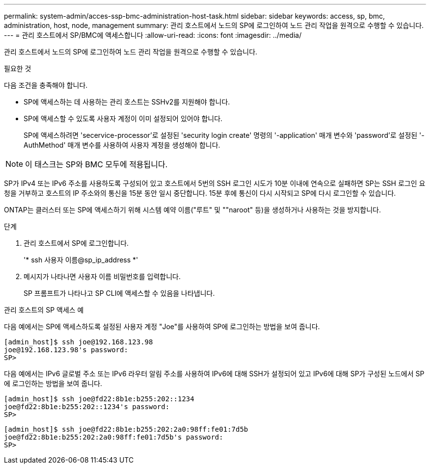 ---
permalink: system-admin/acces-ssp-bmc-administration-host-task.html 
sidebar: sidebar 
keywords: access, sp, bmc, administration, host, node, management 
summary: 관리 호스트에서 노드의 SP에 로그인하여 노드 관리 작업을 원격으로 수행할 수 있습니다. 
---
= 관리 호스트에서 SP/BMC에 액세스합니다
:allow-uri-read: 
:icons: font
:imagesdir: ../media/


[role="lead"]
관리 호스트에서 노드의 SP에 로그인하여 노드 관리 작업을 원격으로 수행할 수 있습니다.

.필요한 것
다음 조건을 충족해야 합니다.

* SP에 액세스하는 데 사용하는 관리 호스트는 SSHv2를 지원해야 합니다.
* SP에 액세스할 수 있도록 사용자 계정이 이미 설정되어 있어야 합니다.
+
SP에 액세스하려면 'secervice-processor'로 설정된 'security login create' 명령의 '-application' 매개 변수와 'password'로 설정된 '-AuthMethod' 매개 변수를 사용하여 사용자 계정을 생성해야 합니다.



[NOTE]
====
이 태스크는 SP와 BMC 모두에 적용됩니다.

====
SP가 IPv4 또는 IPv6 주소를 사용하도록 구성되어 있고 호스트에서 5번의 SSH 로그인 시도가 10분 이내에 연속으로 실패하면 SP는 SSH 로그인 요청을 거부하고 호스트의 IP 주소와의 통신을 15분 동안 일시 중단합니다. 15분 후에 통신이 다시 시작되고 SP에 다시 로그인할 수 있습니다.

ONTAP는 클러스터 또는 SP에 액세스하기 위해 시스템 예약 이름("루트" 및 ""naroot" 등)을 생성하거나 사용하는 것을 방지합니다.

.단계
. 관리 호스트에서 SP에 로그인합니다.
+
'* ssh 사용자 이름@sp_ip_address *'

. 메시지가 나타나면 사용자 이름 비밀번호를 입력합니다.
+
SP 프롬프트가 나타나고 SP CLI에 액세스할 수 있음을 나타냅니다.



.관리 호스트의 SP 액세스 예
다음 예에서는 SP에 액세스하도록 설정된 사용자 계정 "Joe"를 사용하여 SP에 로그인하는 방법을 보여 줍니다.

[listing]
----
[admin_host]$ ssh joe@192.168.123.98
joe@192.168.123.98's password:
SP>
----
다음 예에서는 IPv6 글로벌 주소 또는 IPv6 라우터 알림 주소를 사용하여 IPv6에 대해 SSH가 설정되어 있고 IPv6에 대해 SP가 구성된 노드에서 SP에 로그인하는 방법을 보여 줍니다.

[listing]
----
[admin_host]$ ssh joe@fd22:8b1e:b255:202::1234
joe@fd22:8b1e:b255:202::1234's password:
SP>
----
[listing]
----
[admin_host]$ ssh joe@fd22:8b1e:b255:202:2a0:98ff:fe01:7d5b
joe@fd22:8b1e:b255:202:2a0:98ff:fe01:7d5b's password:
SP>
----
